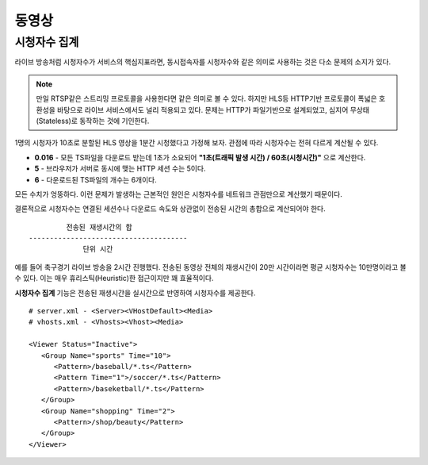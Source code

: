 ﻿.. _view_viewers:

동영상
******************

시청자수 집계
====================================

라이브 방송처럼 시청자수가 서비스의 핵심지표라면, 동시접속자를 시청자수와 같은 의미로 사용하는 것은 다소 문제의 소지가 있다.

.. note::

   만일 RTSP같은 스트리밍 프로토콜을 사용한다면 같은 의미로 볼 수 있다.
   하지만 HLS등 HTTP기반 프로토콜이 폭넓은 호환성을 바탕으로 라이브 서비스에서도 널리 적용되고 있다.
   문제는 HTTP가 파일기반으로 설계되었고, 심지어 무상태(Stateless)로 동작하는 것에 기인한다.

1명의 시청자가 10초로 분할된 HLS 영상을 1분간 시청했다고 가정해 보자. 관점에 따라 시청자수는 전혀 다르게 계산될 수 있다.

-  **0.016** - 모든 TS파일을 다운로드 받는데 1초가 소요되어 **"1초(트래픽 발생 시간) / 60초(시청시간)"** 으로 계산한다.
-  **5** - 브라우저가 서버로 동시에 맺는 HTTP 세션 수는 5이다.
-  **6** - 다운로드된 TS파일의 개수는 6개이다.

모든 수치가 엉뚱하다.
이런 문제가 발생하는 근본적인 원인은 시청자수를 네트워크 관점만으로 계산했기 때문이다.

결론적으로 시청자수는 연결된 세션수나 다운로드 속도와 상관없이 전송된 시간의 총합으로 계산되어야 한다. ::

            전송된 재생시간의 합
   --------------------------------------
                단위 시간


예를 들어 축구경기 라이브 방송을 2시간 진행했다.
전송된 동영상 전체의 재생시간이 20만 시간이라면 평균 시청자수는 10만명이라고 볼 수 있다.
이는 매우 휴리스틱(Heuristic)한 접근이지만 꽤 효율적이다.

**시청자수 집계** 기능은 전송된 재생시간을 실시간으로 반영하여 시청자수를 제공한다. ::

   # server.xml - <Server><VHostDefault><Media>
   # vhosts.xml - <Vhosts><Vhost><Media>

   <Viewer Status="Inactive">
      <Group Name="sports" Time="10">
         <Pattern>/baseball/*.ts</Pattern>
         <Pattern Time="1">/soccer/*.ts</Pattern>
         <Pattern>/baseketball/*.ts</Pattern>
      </Group>
      <Group Name="shopping" Time="2">
         <Pattern>/shop/beauty</Pattern>
      </Group>
   </Viewer>

